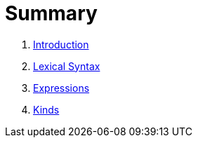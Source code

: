 = Summary

. link:README.adoc[Introduction]
. link:lexical.adoc[Lexical Syntax]
. link:syntax.adoc[Expressions]
. link:kind.adoc[Kinds]

